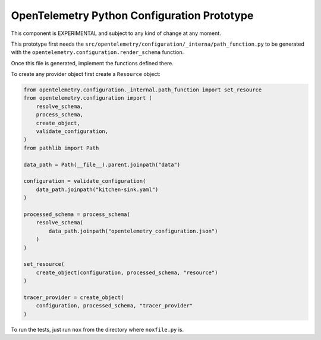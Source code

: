 OpenTelemetry Python Configuration Prototype
============================================

This component is EXPERIMENTAL and subject to any kind of change at any moment.

This prototype first needs the ``src/opentelemetry/configuration/_interna/path_function.py``
to be generated with the ``opentelemetry.configuration.render_schema`` function.

Once this file is generated, implement the functions defined there.

To create any provider object first create a ``Resource`` object:

.. code-block:: python

    from opentelemetry.configuration._internal.path_function import set_resource
    from opentelemetry.configuration import (
        resolve_schema,
        process_schema,
        create_object,
        validate_configuration,
    )
    from pathlib import Path

    data_path = Path(__file__).parent.joinpath("data")

    configuration = validate_configuration(
        data_path.joinpath("kitchen-sink.yaml")
    )

    processed_schema = process_schema(
        resolve_schema(
            data_path.joinpath("opentelemetry_configuration.json")
        )
    )

    set_resource(
        create_object(configuration, processed_schema, "resource")
    )

    tracer_provider = create_object(
        configuration, processed_schema, "tracer_provider"
    )

To run the tests, just run ``nox`` from the directory where ``noxfile.py`` is.
